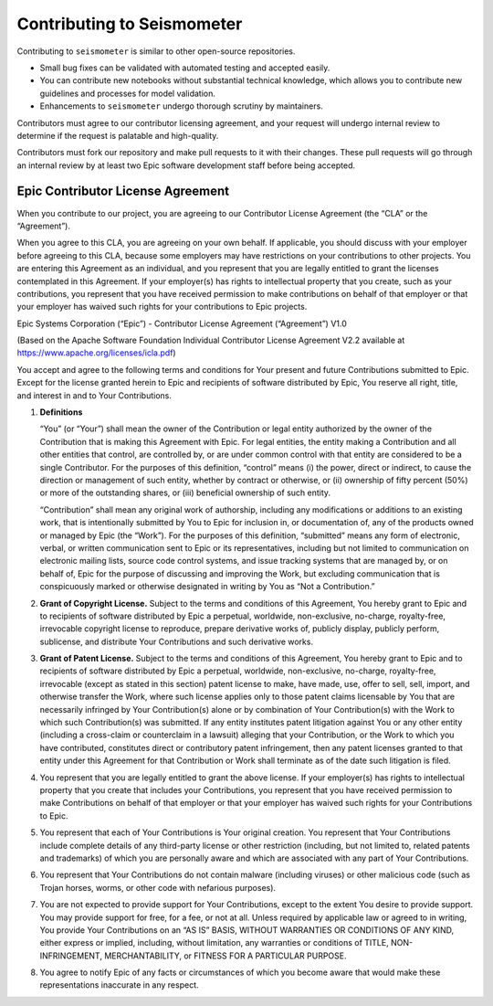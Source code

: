 .. _development:

Contributing to Seismometer
===========================

Contributing to ``seismometer`` is similar to
other open-source repositories.

-  Small bug fixes can be validated with automated testing and accepted
   easily.

-  You can contribute new notebooks without substantial technical
   knowledge, which allows you to contribute new guidelines and processes
   for model validation.

-  Enhancements to ``seismometer`` undergo thorough scrutiny by maintainers.

Contributors must agree to our contributor licensing agreement, and your
request will undergo internal review to determine if the request is
palatable and high-quality.

Contributors must fork our repository and make pull requests to it with
their changes. These pull requests will go through an internal review by
at least two Epic software development staff before being accepted.

Epic Contributor License Agreement
----------------------------------

When you contribute to our project, you are agreeing to our Contributor
License Agreement (the “CLA” or the “Agreement”).

When you agree to this CLA, you are agreeing on your own behalf. If
applicable, you should discuss with your employer before agreeing to
this CLA, because some employers may have restrictions on your
contributions to other projects. You are entering this Agreement as an
individual, and you represent that you are legally entitled to grant the
licenses contemplated in this Agreement. If your employer(s) has rights
to intellectual property that you create, such as your contributions,
you represent that you have received permission to make contributions on
behalf of that employer or that your employer has waived such rights for
your contributions to Epic projects.

Epic Systems Corporation (“Epic”) - Contributor License Agreement
(“Agreement”) V1.0

(Based on the Apache Software Foundation Individual Contributor License
Agreement V2.2 available at https://www.apache.org/licenses/icla.pdf)

You accept and agree to the following terms and conditions for Your
present and future Contributions submitted to Epic. Except for the
license granted herein to Epic and recipients of software distributed by
Epic, You reserve all right, title, and interest in and to Your
Contributions.

1. **Definitions**

   “You” (or “Your”) shall mean the owner of the Contribution or legal
   entity authorized by the owner of the Contribution that is making
   this Agreement with Epic. For legal entities, the entity making a
   Contribution and all other entities that control, are controlled by,
   or are under common control with that entity are considered to be a
   single Contributor. For the purposes of this definition, “control”
   means (i) the power, direct or indirect, to cause the direction or
   management of such entity, whether by contract or otherwise, or (ii)
   ownership of fifty percent (50%) or more of the outstanding shares,
   or (iii) beneficial ownership of such entity.

   “Contribution” shall mean any original work of authorship, including
   any modifications or additions to an existing work, that is
   intentionally submitted by You to Epic for inclusion in, or
   documentation of, any of the products owned or managed by Epic (the
   “Work”). For the purposes of this definition, “submitted” means any
   form of electronic, verbal, or written communication sent to Epic or
   its representatives, including but not limited to communication on
   electronic mailing lists, source code control systems, and issue
   tracking systems that are managed by, or on behalf of, Epic for the
   purpose of discussing and improving the Work, but excluding
   communication that is conspicuously marked or otherwise designated in
   writing by You as “Not a Contribution.”

2. **Grant of Copyright License.** Subject to the terms and conditions
   of this Agreement, You hereby grant to Epic and to recipients of
   software distributed by Epic a perpetual, worldwide, non-exclusive,
   no-charge, royalty-free, irrevocable copyright license to reproduce,
   prepare derivative works of, publicly display, publicly perform,
   sublicense, and distribute Your Contributions and such derivative
   works.

3. **Grant of Patent License.** Subject to the terms and conditions of
   this Agreement, You hereby grant to Epic and to recipients of
   software distributed by Epic a perpetual, worldwide, non-exclusive,
   no-charge, royalty-free, irrevocable (except as stated in this
   section) patent license to make, have made, use, offer to sell, sell,
   import, and otherwise transfer the Work, where such license applies
   only to those patent claims licensable by You that are necessarily
   infringed by Your Contribution(s) alone or by combination of Your
   Contribution(s) with the Work to which such Contribution(s) was
   submitted. If any entity institutes patent litigation against You or
   any other entity (including a cross-claim or counterclaim in a
   lawsuit) alleging that your Contribution, or the Work to which you
   have contributed, constitutes direct or contributory patent
   infringement, then any patent licenses granted to that entity under
   this Agreement for that Contribution or Work shall terminate as of
   the date such litigation is filed.

4. You represent that you are legally entitled to grant the above
   license. If your employer(s) has rights to intellectual property that
   you create that includes your Contributions, you represent that you
   have received permission to make Contributions on behalf of that
   employer or that your employer has waived such rights for your
   Contributions to Epic.

5. You represent that each of Your Contributions is Your original
   creation. You represent that Your Contributions include complete
   details of any third-party license or other restriction (including,
   but not limited to, related patents and trademarks) of which you are
   personally aware and which are associated with any part of Your
   Contributions.

6. You represent that Your Contributions do not contain malware
   (including viruses) or other malicious code (such as Trojan horses,
   worms, or other code with nefarious purposes).

7. You are not expected to provide support for Your Contributions,
   except to the extent You desire to provide support. You may provide
   support for free, for a fee, or not at all. Unless required by
   applicable law or agreed to in writing, You provide Your
   Contributions on an “AS IS” BASIS, WITHOUT WARRANTIES OR CONDITIONS
   OF ANY KIND, either express or implied, including, without
   limitation, any warranties or conditions of TITLE, NON-INFRINGEMENT,
   MERCHANTABILITY, or FITNESS FOR A PARTICULAR PURPOSE.

8. You agree to notify Epic of any facts or circumstances of which you
   become aware that would make these representations inaccurate in any
   respect.